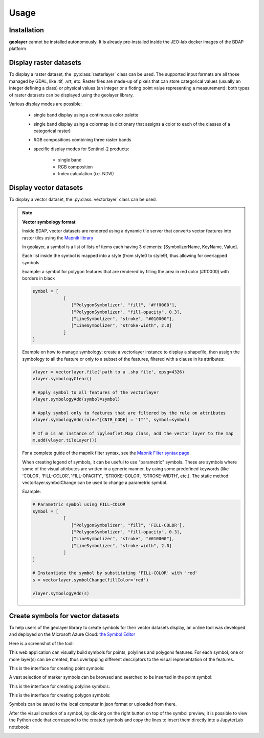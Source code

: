 Usage
=====

.. _installation:

Installation
------------

**geolayer** cannot be installed autonomously. It is already pre-installed inside the JEO-lab docker images of the BDAP platform


Display raster datasets
-----------------------

To display a raster dataset, the :py:class:`rasterlayer` class can be used. The supported input formats are all those managed by GDAL, like .tif, .vrt, etc.
Raster files are made-up of pixels that can store categorical values (usually an integer defining a class) or physical values (an integer or a floting point value representing a measurement): both types of raster datasets can be displayed using the geolayer library.

Various display modes are possible: 
 
 - single band display using a continuous color palette 

 - single band display using a colormap (a dictionary that assigns a color to each of the classes of a categorical raster)

 - RGB compositions combining three raster bands

 - specific display modes for Sentinel-2 products:
 
    - single band
    
    - RGB composition
    
    - Index calculation (i.e. NDVI)
    


.. _symbol-format-help:

Display vector datasets
-----------------------

To display a vector dataset, the :py:class:`vectorlayer` class can be used.

.. note::

    **Vector symbology format**

    Inside BDAP, vector datasets are rendered using a dynamic tile server that converts vector features into raster tiles using the `Mapnik library <https://mapnik.org/>`_


    In geolayer, a symbol is a list of lists of items each having 3 elements: [SymbolizerName, KeyName, Value].

    Each list inside the symbol is mapped into a style (from style0 to style9), thus allowing for overlapped symbols

    Example: a symbol for polygon features that are rendered by filling the area in red color (#ff0000) with borders in black

    .. code-block:: console

        symbol = [
                    [
                       ["PolygonSymbolizer", "fill", '#ff0000'],
                       ["PolygonSymbolizer", "fill-opacity", 0.3],
                       ["LineSymbolizer", "stroke", "#010000"],
                       ["LineSymbolizer", "stroke-width", 2.0]
                    ]
        ]

    Example on how to manage symbology: create a vectorlayer instance to display a shapefile, then assign the symbology to all the feature or only to a subset of the features, filtered with a clause in its attributes:

    .. code-block:: console

       vlayer = vectorlayer.file('path to a .shp file', epsg=4326)
       vlayer.symbologyClear()

       # Apply symbol to all features of the vectorlayer
       vlayer.symbologyAdd(symbol=symbol)

       # Apply symbol only to features that are filtered by the rule on attributes
       vlayer.symbologyAdd(rule="[CNTR_CODE] = 'IT'", symbol=symbol)

       # If m is an instance of ipyleaflet.Map class, add the vector layer to the map
       m.add(vlayer.tileLayer())

    For a complete guide of the mapnik filter syntax, see the `Mapnik Filter syntax page <https://github.com/mapnik/mapnik/wiki/Filter>`_

    When creating legend of symbols, it can be useful to use "parametric" symbols. These are symbols where some of the visual attributes are written in a generic manner, by using some predefined keywords (like 'COLOR', 'FILL-COLOR', 'FILL-OPACITY', 'STROKE-COLOR', 'STROKE-WIDTH', etc.). The static method vectorlayer.symbolChange can be used to change a parametric symbol.

    Example:

    .. code-block:: console

        # Parametric symbol using FILL-COLOR
        symbol = [
                    [
                       ["PolygonSymbolizer", "fill", 'FILL-COLOR'],
                       ["PolygonSymbolizer", "fill-opacity", 0.3],
                       ["LineSymbolizer", "stroke", "#010000"],
                       ["LineSymbolizer", "stroke-width", 2.0]
                    ]
        ]

        # Instantiate the symbol by substituting 'FILL-COLOR' with 'red'
        s = vectorlayer.symbolChange(fillColor='red')
        
        vlayer.symbologyAdd(s)


.. _symbol-editor-help:

Create symbols for vector datasets
----------------------------------

To help users of the geolayer library to create symbols for their vector datasets display, an online tool was developed and deployed on the Microsoft Azure Cloud: `the Symbol Editor <https://geolayer.azurewebsites.net/>`_

Here is a screenshot of the tool:

.. image:: ./figures/SymbolEditor.png

This web application can visually build symbols for points, polylines and polygons features. For each symbol, one or more layer(s) can be created, thus overlapping different descriptors to the visual representation of the features.

This is the interface for creating point symbols:

.. image:: figures/pointSymbol.png

A vast selection of marker symbols can be browsed and searched to be inserted in the point symbol:

.. image:: figures/markerSelect.png


This is the interface for creating polyline symbols:

.. image:: figures/polylineSymbol.png


This is the interface for creating polygon symbols:

.. image:: figures/polygonSymbol.png


Symbols can be saved to the local computer in json format or uploaded from there.

After the visual creation of a symbol, by clicking on the right button on top of the symbol preview, it is possible to view the Python code that correspond to the created symbols and copy the lines to insert them directly into a JupyterLab notebook:

.. image:: figures/symbolCode.png





